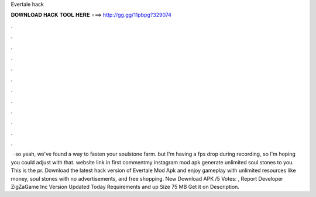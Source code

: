 Evertale hack

𝐃𝐎𝐖𝐍𝐋𝐎𝐀𝐃 𝐇𝐀𝐂𝐊 𝐓𝐎𝐎𝐋 𝐇𝐄𝐑𝐄 ===> http://gg.gg/11pbpg?329074

.

.

.

.

.

.

.

.

.

.

.

.

 · so yeah, we've found a way to fasten your soulstone farm. but I'm having a fps drop during recording, so I'm hoping you could adjust with that. website link in first commentmy instagram  mod apk generate unlimited soul stones to you. This is the pr. Download the latest hack version of Evertale Mod Apk and enjoy gameplay with unlimited resources like money, soul stones with no advertisements, and free shopping. New Download APK /5 Votes: , Report Developer ZigZaGame Inc Version Updated Today Requirements and up Size 75 MB Get it on Description.